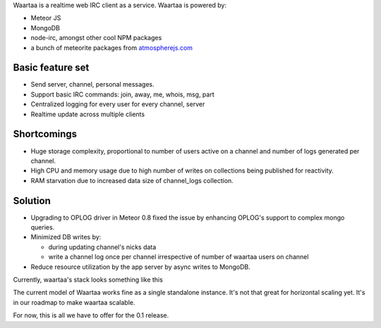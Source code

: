 .. title: The road to Waartaa 0.1
.. slug: anatomy-of-waartaa-01
.. date: 2014/05/16 14:33:19
.. tags: waartaa,irc,technology
.. link: 
.. description: 
.. type: text

Waartaa is a realtime web IRC client as a service. Waartaa is powered by:

- Meteor JS
- MongoDB
- node-irc, amongst other cool NPM packages
- a bunch of meteorite packages from `atmospherejs.com <http://atmospherejs.com>`_


Basic feature set
=================

- Send server, channel, personal messages.
- Support basic IRC commands: join, away, me, whois, msg, part
- Centralized logging for every user for every channel, server
- Realtime update across multiple clients


Shortcomings
============

- Huge storage complexity, proportional to number of users active on a
  channel and number of logs generated per channel.
- High CPU and memory usage due to high number of writes on collections being published for reactivity.
- RAM starvation due to increased data size of channel_logs collection.


Solution
========

- Upgrading to OPLOG driver in Meteor 0.8 fixed the issue by enhancing OPLOG's
  support to complex mongo queries.
- Minimized DB writes by:

  - during updating channel's nicks data
  - write a channel log once per channel irrespective of number of waartaa users on channel
- Reduce resource utilization by the app server by async writes to MongoDB.

Currently, waartaa's stack looks something like this


.. image:: https://raw.githubusercontent.com/waartaa/waartaa/master/gallery/waartaa_0.1_stack.png
    :align: center


The current model of Waartaa works fine as a single standalone instance.
It's not that great for horizontal scaling yet. It's in our roadmap
to make waartaa scalable.

For now, this is all we have to offer for the 0.1 release.
